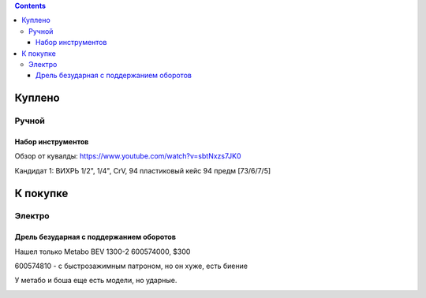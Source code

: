 .. contents::

=========
Куплено
=========

******
Ручной
******


Набор инструментов
==================

Обзор от кувалды: https://www.youtube.com/watch?v=sbtNxzs7JK0

Кандидат 1: ВИХРЬ 1/2", 1/4", CrV, 94 пластиковый кейс 94 предм [73/6/7/5]

.. image:: images/vihr-wrench.png

=========
К покупке
=========

*******
Электро
*******

Дрель безударная с поддержанием оборотов
========================================
Нашел только Metabo BEV 1300-2 600574000, $300

600574810 - с быстрозажимным патроном, но он хуже, есть биение

У метабо и боша еще есть модели, но ударные.

.. image:: images/tools/Metabo_BEV_1300-2_600574000.jpg
